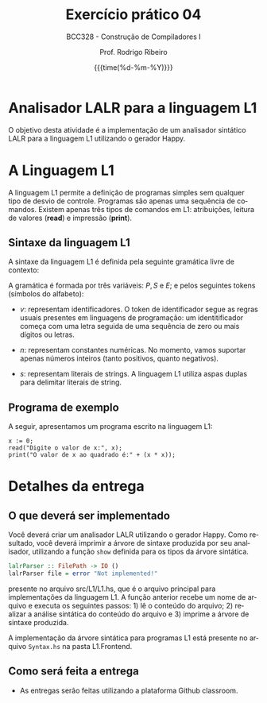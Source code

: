#+TITLE:     Exercício prático 04
#+SUBTITLE:  BCC328 - Construção de Compiladores I
#+AUTHOR:    Prof. Rodrigo Ribeiro
#+EMAIL:     rodrigo.ribeiro@ufop.edu.br
#+DATE:      {{{time(%d-%m-%Y)}}}
#+LANGUAGE:  en
#+OPTIONS:   H:3 num:t toc:nil \n:nil @:t ::t |:t ^:t -:t f:t *:t <:t ^:nil _:nil
#+OPTIONS:   H:3 num:nil
#+STARTUP:   showall
#+STARTUP:   align
#+latex_class: article
#+latex_class_options: [a4paper,11pt]
#+LATEX_HEADER: \usepackage[table]{xcolor}
#+LATEX_HEADER: \usepackage[margin=0.9in,bmargin=1.0in,tmargin=1.0in]{geometry}
#+LATEX_HEADER: \usepackage{algorithm2e}
#+LATEX_HEADER: \usepackage{algorithm}
#+LATEX_HEADER: \usepackage{amsmath}
#+LATEX_HEADER: \usepackage{arydshln}
#+LATEX_HEADER: \usepackage{subcaption}
#+LaTeX_HEADER: \newcommand{\point}[1]{\noindent \textbf{#1}}
#+LaTeX_HEADER: \usepackage{hyperref}
#+LaTeX_HEADER: \usepackage{csquotes}
#+LATEX_HEADER: \usepackage{graphicx}
#+LATEX_HEADER: \usepackage{bm}
#+LATEX_HEADER: \usepackage{subfig}
#+LaTeX_HEADER: \usepackage[mla]{ellipsis}
#+LaTeX_HEADER: \parindent = 0em
#+LaTeX_HEADER: \setlength\parskip{.5\baselineskip}
#+LaTeX_HEADER: \usepackage{pgf}
#+LaTeX_HEADER: \usepackage{tikz}
#+LaTeX_HEADER: \usetikzlibrary{shapes,arrows,automata,quotes}
#+LaTeX_HEADER: \usepackage[latin1]{inputenc}
#+LATEX_HEADER: \usepackage{adjustbox}

* Analisador LALR para a linguagem L1

O objetivo desta atividade é a implementação de um analisador sintático LALR 
para a linguagem L1 utilizando o gerador Happy.

* A Linguagem L1

A linguagem L1 permite a definição de programas simples sem qualquer tipo de desvio de controle.
Programas são apenas uma sequência de comandos. Existem apenas três tipos de comandos em L1:
atribuições, leitura de valores (**read**) e impressão (**print**).

** Sintaxe da linguagem L1

A sintaxe da linguagem L1 é definida pela seguinte gramática livre de contexto:

\begin{array}{lcl}
P & \to  & S\, P\:|\:\lambda\\
S & \to  & v := E ; \\
  & \mid & read(E,v);\\
  & \mid & print(E); \\
E & \to  & n \\
  & \mid & v \\
  & \mid & s \\
  & \mid & E + E \\
  & \mid & E - E \\
  & \mid & E * E \\
  & \mid & E \ E \\
\end{array}

A gramática é formada por três variáveis: $P,\,S$ e $E$; e pelos seguintes tokens (símbolos do alfabeto):

- $v$: representam identificadores. O token de identificador segue as regras usuais presentes em linguagens de programação:
  um identitificador começa com uma letra seguida de uma sequência de zero ou mais dígitos ou letras.

- $n$: representam constantes numéricas. No momento, vamos suportar apenas números inteiros (tanto positivos, quanto negativos).

- $s$: representam literais de strings. A linguagem L1 utiliza aspas duplas para delimitar literais de string.

** Programa de exemplo

A seguir, apresentamos um programa escrito na linguagem L1:

#+begin_src
x := 0;
read("Digite o valor de x:", x);
print("O valor de x ao quadrado é:" + (x * x));
#+end_src

* Detalhes da entrega

** O que deverá ser implementado

Você deverá criar um analisador LALR utilizando 
o gerador Happy. Como resultado, você deverá imprimir a 
árvore de sintaxe produzida por seu analisador, utilizando a função 
=show= definida para os tipos da árvore sintática.

#+begin_src haskell
lalrParser :: FilePath -> IO ()
lalrParser file = error "Not implemented!"
#+end_src

presente no arquivo src/L1/L1.hs, que é o arquivo principal para implementações da linguagem L1. 
A função anterior recebe um nome de arquivo e executa os seguintes passos: 1) lê o conteúdo do arquivo; 2) realizar a análise sintática do conteúdo do arquivo e 3) imprime a árvore de sintaxe produzida.

A implementação da árvore sintática para programas L1 está presente no arquivo =Syntax.hs=
na pasta L1.Frontend.

** Como será feita a entrega

- As entregas serão feitas utilizando a plataforma Github classroom.

